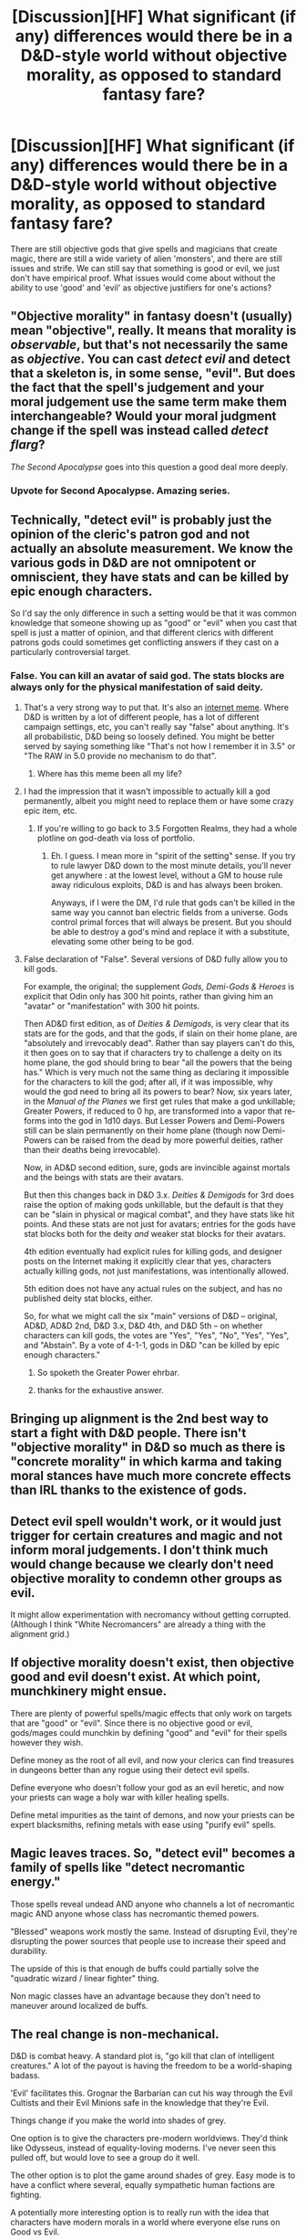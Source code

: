 #+TITLE: [Discussion][HF] What significant (if any) differences would there be in a D&D-style world without objective morality, as opposed to standard fantasy fare?

* [Discussion][HF] What significant (if any) differences would there be in a D&D-style world without objective morality, as opposed to standard fantasy fare?
:PROPERTIES:
:Author: Carduus_Benedictus
:Score: 7
:DateUnix: 1511639819.0
:DateShort: 2017-Nov-25
:END:
There are still objective gods that give spells and magicians that create magic, there are still a wide variety of alien 'monsters', and there are still issues and strife. We can still say that something is good or evil, we just don't have empirical proof. What issues would come about without the ability to use 'good' and 'evil' as objective justifiers for one's actions?


** "Objective morality" in fantasy doesn't (usually) mean "objective", really. It means that morality is /observable/, but that's not necessarily the same as /objective/. You can cast /detect evil/ and detect that a skeleton is, in some sense, "evil". But does the fact that the spell's judgement and your moral judgement use the same term make them interchangeable? Would your moral judgment change if the spell was instead called /detect flarg/?

/The Second Apocalypse/ goes into this question a good deal more deeply.
:PROPERTIES:
:Author: N0_B1g_De4l
:Score: 21
:DateUnix: 1511671161.0
:DateShort: 2017-Nov-26
:END:

*** Upvote for Second Apocalypse. Amazing series.
:PROPERTIES:
:Author: NoYouTryAnother
:Score: 6
:DateUnix: 1511758324.0
:DateShort: 2017-Nov-27
:END:


** Technically, "detect evil" is probably just the opinion of the cleric's patron god and not actually an absolute measurement. We know the various gods in D&D are not omnipotent or omniscient, they have stats and can be killed by epic enough characters.

So I'd say the only difference in such a setting would be that it was common knowledge that someone showing up as "good" or "evil" when you cast that spell is just a matter of opinion, and that different clerics with different patrons gods could sometimes get conflicting answers if they cast on a particularly controversial target.
:PROPERTIES:
:Author: SoylentRox
:Score: 15
:DateUnix: 1511641738.0
:DateShort: 2017-Nov-25
:END:

*** False. You can kill an avatar of said god. The stats blocks are always only for the physical manifestation of said deity.
:PROPERTIES:
:Author: hoja_nasredin
:Score: 1
:DateUnix: 1511680491.0
:DateShort: 2017-Nov-26
:END:

**** That's a very strong way to put that. It's also an [[https://encrypted.google.com/search?safe=active&q=false+dwight+meme][internet meme]]. Where D&D is written by a lot of different people, has a lot of different campaign settings, etc, you can't really say "false" about anything. It's all probabilistic, D&D being so loosely defined. You might be better served by saying something like "That's not how I remember it in 3.5" or "The RAW in 5.0 provide no mechanism to do that".
:PROPERTIES:
:Author: traverseda
:Score: 12
:DateUnix: 1511710226.0
:DateShort: 2017-Nov-26
:END:

***** Where has this meme been all my life?
:PROPERTIES:
:Author: EliezerYudkowsky
:Score: 11
:DateUnix: 1511747735.0
:DateShort: 2017-Nov-27
:END:


**** I had the impression that it wasn't impossible to actually kill a god permanently, albeit you might need to replace them or have some crazy epic item, etc.
:PROPERTIES:
:Author: SoylentRox
:Score: 5
:DateUnix: 1511680658.0
:DateShort: 2017-Nov-26
:END:

***** If you're willing to go back to 3.5 Forgotten Realms, they had a whole plotline on god-death via loss of portfolio.
:PROPERTIES:
:Author: Carduus_Benedictus
:Score: 4
:DateUnix: 1511735794.0
:DateShort: 2017-Nov-27
:END:

****** Eh. I guess. I mean more in "spirit of the setting" sense. If you try to rule lawyer D&D down to the most minute details, you'll never get anywhere : at the lowest level, without a GM to house rule away ridiculous exploits, D&D is and has always been broken.

Anyways, if I were the DM, I'd rule that gods can't be killed in the same way you cannot ban electric fields from a universe. Gods control primal forces that will always be present. But you should be able to destroy a god's mind and replace it with a substitute, elevating some other being to be god.
:PROPERTIES:
:Author: SoylentRox
:Score: 3
:DateUnix: 1511738092.0
:DateShort: 2017-Nov-27
:END:


**** False declaration of "False". Several versions of D&D fully allow you to kill gods.

For example, the original; the supplement /Gods, Demi-Gods & Heroes/ is explicit that Odin only has 300 hit points, rather than giving him an "avatar" or "manifestation" with 300 hit points.

Then AD&D first edition, as of /Deities & Demigods/, is very clear that its stats are for the gods, and that the gods, if slain on their home plane, are "absolutely and irrevocably dead". Rather than say players can't do this, it then goes on to say that if characters try to challenge a deity on its home plane, the god should bring to bear "all the powers that the being has." Which is very much not the same thing as declaring it impossible for the characters to kill the god; after all, if it was impossible, why would the god need to bring all its powers to bear? Now, six years later, in the /Manual of the Planes/ we first get rules that make a god unkillable; Greater Powers, if reduced to 0 hp, are transformed into a vapor that re-forms into the god in 1d10 days. But Lesser Powers and Demi-Powers still can be slain permanently on their home plane (though now Demi-Powers can be raised from the dead by more powerful deities, rather than their deaths being irrevocable).

Now, in AD&D second edition, sure, gods are invincible against mortals and the beings with stats are their avatars.

But then this changes back in D&D 3.x. /Deities & Demigods/ for 3rd does raise the option of making gods unkillable, but the default is that they can be "slain in physical or magical combat", and they have stats like hit points. And these stats are not just for avatars; entries for the gods have stat blocks both for the deity /and/ weaker stat blocks for their avatars.

4th edition eventually had explicit rules for killing gods, and designer posts on the Internet making it explicitly clear that yes, characters actually killing gods, not just manifestations, was intentionally allowed.

5th edition does not have any actual rules on the subject, and has no published deity stat blocks, either.

So, for what we might call the six "main" versions of D&D -- original, AD&D, AD&D 2nd, D&D 3.x, D&D 4th, and D&D 5th -- on whether characters can kill gods, the votes are "Yes", "Yes", "No", "Yes", "Yes", and "Abstain". By a vote of 4-1-1, gods in D&D "can be killed by epic enough characters."
:PROPERTIES:
:Author: ehrbar
:Score: 6
:DateUnix: 1512356675.0
:DateShort: 2017-Dec-04
:END:

***** So spoketh the Greater Power ehrbar.
:PROPERTIES:
:Author: throwawayIWGWPC
:Score: 1
:DateUnix: 1512788946.0
:DateShort: 2017-Dec-09
:END:


***** thanks for the exhaustive answer.
:PROPERTIES:
:Author: hoja_nasredin
:Score: 1
:DateUnix: 1512941107.0
:DateShort: 2017-Dec-11
:END:


** Bringing up alignment is the 2nd best way to start a fight with D&D people. There isn't "objective morality" in D&D so much as there is "concrete morality" in which karma and taking moral stances have much more concrete effects than IRL thanks to the existence of gods.
:PROPERTIES:
:Author: TheAtomicOption
:Score: 10
:DateUnix: 1511733721.0
:DateShort: 2017-Nov-27
:END:


** Detect evil spell wouldn't work, or it would just trigger for certain creatures and magic and not inform moral judgements. I don't think much would change because we clearly don't need objective morality to condemn other groups as evil.

It might allow experimentation with necromancy without getting corrupted. (Although I think "White Necromancers" are already a thing with the alignment grid.)
:PROPERTIES:
:Author: CopperZirconium
:Score: 7
:DateUnix: 1511641237.0
:DateShort: 2017-Nov-25
:END:


** If objective morality doesn't exist, then objective good and evil doesn't exist. At which point, munchkinery might ensue.

There are plenty of powerful spells/magic effects that only work on targets that are "good" or "evil". Since there is no objective good or evil, gods/mages could munchkin by defining "good" and "evil" for their spells however they wish.

Define money as the root of all evil, and now your clerics can find treasures in dungeons better than any rogue using their detect evil spells.

Define everyone who doesn't follow your god as an evil heretic, and now your priests can wage a holy war with killer healing spells.

Define metal impurities as the taint of demons, and now your priests can be expert blacksmiths, refining metals with ease using "purify evil" spells.
:PROPERTIES:
:Author: ShiranaiWakaranai
:Score: 9
:DateUnix: 1511673977.0
:DateShort: 2017-Nov-26
:END:


** Magic leaves traces. So, "detect evil" becomes a family of spells like "detect necromantic energy."

Those spells reveal undead AND anyone who channels a lot of necromantic magic AND anyone whose class has necromantic themed powers.

"Blessed" weapons work mostly the same. Instead of disrupting Evil, they're disrupting the power sources that people use to increase their speed and durability.

The upside of this is that enough de buffs could partially solve the "quadratic wizard / linear fighter" thing.

Non magic classes have an advantage because they don't need to maneuver around localized de buffs.
:PROPERTIES:
:Author: Kinoite
:Score: 4
:DateUnix: 1511728300.0
:DateShort: 2017-Nov-27
:END:


** The real change is non-mechanical.

D&D is combat heavy. A standard plot is, "go kill that clan of intelligent creatures." A lot of the payout is having the freedom to be a world-shaping badass.

'Evil' facilitates this. Grognar the Barbarian can cut his way through the Evil Cultists and their Evil Minions safe in the knowledge that they're Evil.

Things change if you make the world into shades of grey.

One option is to give the characters pre-modern worldviews. They'd think like Odysseus, instead of equality-loving moderns. I've never seen this pulled off, but would love to see a group do it well.

The other option is to plot the game around shades of grey. Easy mode is to have a conflict where several, equally sympathetic human factions are fighting.

A potentially more interesting option is to really run with the idea that characters have modern morals in a world where everyone else runs on Good vs Evil.

So, you kill all the Kobold warriors because the Kobolds are attacking human settlements.

But then, you've got a population of 40 young and infant Kobolds who haven't done anything wrong and will starve if you don't provide for them and rebuild their town.

You'd have a game where the PCs are carving out their own kingdom, in the middle of hostile and confused neighbors. They'd have to protect New Koboldopolis from rampaging paladins.
:PROPERTIES:
:Author: Kinoite
:Score: 4
:DateUnix: 1511729025.0
:DateShort: 2017-Nov-27
:END:

*** Alignment is a negligible part of why D&D gets away with lots of murder. Almost none of the D&D designated targets are guaranteed, inheritably, bone-deep Evil. Human cultists definitely aren't. You're on the hook for kobold babies and Draco Malfoys regardless of where the folks you killed fell on the alignment spectrum.

(Not that you bothered casting Detect Evil on any of them before killing them anyway.)

The /actual/ reason why adventurers don't worry about it, yet somehow aren't haunted by starving kobold children, is an unspoken social contract between players and DMs that This Isn't What We're Here For.

And different groups will place different boundaries on the Thing. I have no doubt that there are people out there running the equivalent of a Koboldopolis campaign without rejecting the alignment system at all.
:PROPERTIES:
:Author: Roxolan
:Score: 4
:DateUnix: 1511758041.0
:DateShort: 2017-Nov-27
:END:


*** Think like Odysseus...how do you see that? Just a clever, occasionally savage MacGyver who loves random women but always comes home to his wife?
:PROPERTIES:
:Author: Carduus_Benedictus
:Score: 2
:DateUnix: 1511732273.0
:DateShort: 2017-Nov-27
:END:


** I preferred DND when good and evil, were objective. You wanted to be a necromancer? You had to be evil. Now everyone can be everything with no constraints and it looses it's coolness factor.
:PROPERTIES:
:Author: hoja_nasredin
:Score: 2
:DateUnix: 1511680687.0
:DateShort: 2017-Nov-26
:END:

*** Well, there's two sides to that. Preventing munchkinry absolutely needs rules there. But not having to deal with moral dilemmas by casting a spell and then just killing those that fail....that is a munchkinry of a different sort.
:PROPERTIES:
:Author: Carduus_Benedictus
:Score: 2
:DateUnix: 1511698113.0
:DateShort: 2017-Nov-26
:END:


** On a somewhat related note I tried to make a consistent alignment system for use in D&D style games: [[https://docs.google.com/document/d/193mUyuiNWJxGYWQw9GS4yX-gGMJle5WFe_1iXxWx6AY/edit?usp=sharing]]

However the approach I used could be considered to be in some ways worse, because while alignments are well defined many people aren't going to fall into one of the alignment categories, which means it not an all encompassing system.

Still I think if you used the system for purposes of detect alignment it might be pretty useful. Though you might also want to use it in conjunction with other things like having the spell detect their alignment by the standard of a particular god, the caster or some other comparative metric.
:PROPERTIES:
:Author: vakusdrake
:Score: 2
:DateUnix: 1511693321.0
:DateShort: 2017-Nov-26
:END:


** A practical guide to evil seems to be evolving in that direction. The gods above and below exist and act on the world, but their relationship with human ideas of good and evil is, if not entirely orthogonal, at least quite diagonal.

[[#s][spoilers]]
:PROPERTIES:
:Score: 2
:DateUnix: 1511861872.0
:DateShort: 2017-Nov-28
:END:
